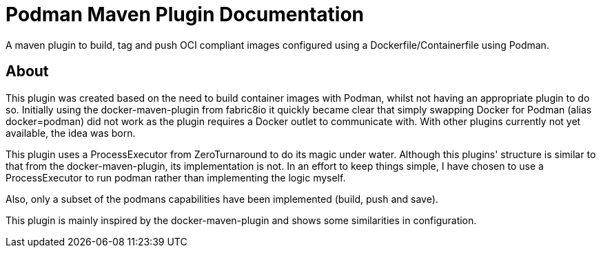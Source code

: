 = Podman Maven Plugin Documentation
:navtitle: Introduction

A maven plugin to build, tag and push OCI compliant images configured using a Dockerfile/Containerfile using Podman.

== About
This plugin was created based on the need to build container images with Podman, whilst not having an appropriate plugin to do so. Initially using the docker-maven-plugin from fabric8io it quickly became clear that simply swapping Docker for Podman (alias docker=podman) did not work as the plugin requires a Docker outlet to communicate with. With other plugins currently not yet available, the idea was born.

This plugin uses a ProcessExecutor from ZeroTurnaround to do its magic under water. Although this plugins' structure is similar to that from the docker-maven-plugin, its implementation is not. In an effort to keep things simple, I have chosen to use a ProcessExecutor to run podman rather than implementing the logic myself.

Also, only a subset of the podmans capabilities have been implemented (build, push and save).

This plugin is mainly inspired by the docker-maven-plugin and shows some similarities in configuration.
